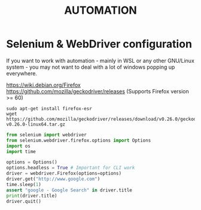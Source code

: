 #+STARTUP: indent align hidestars
#+TITLE: AUTOMATION

* Selenium & WebDriver configuration

  If you want to work with automation - mainly in WSL or any other GNU/Linux system - you may not want to deal with a lot of windows popping up everywhere.

  https://wiki.debian.org/Firefox
  https://github.com/mozilla/geckodriver/releases (Supports Firefox version >= 60)
  
  #+begin_src shell
  sudo apt-get install firefox-esr
  wget https://github.com/mozilla/geckodriver/releases/download/v0.26.0/geckodriver-v0.26.0-linux64.tar.gz
  #+end_src

  #+begin_src python
  from selenium import webdriver
  from selenium.webdriver.firefox.options import Options
  import os
  import time
  
  options = Options()
  options.headless = True # Important for CLI work
  driver = webdriver.Firefox(options=options)
  driver.get("http://www.google.com")
  time.sleep(1)
  assert "google - Google Search" in driver.title
  print(driver.title)
  driver.quit()
  #+end_src
